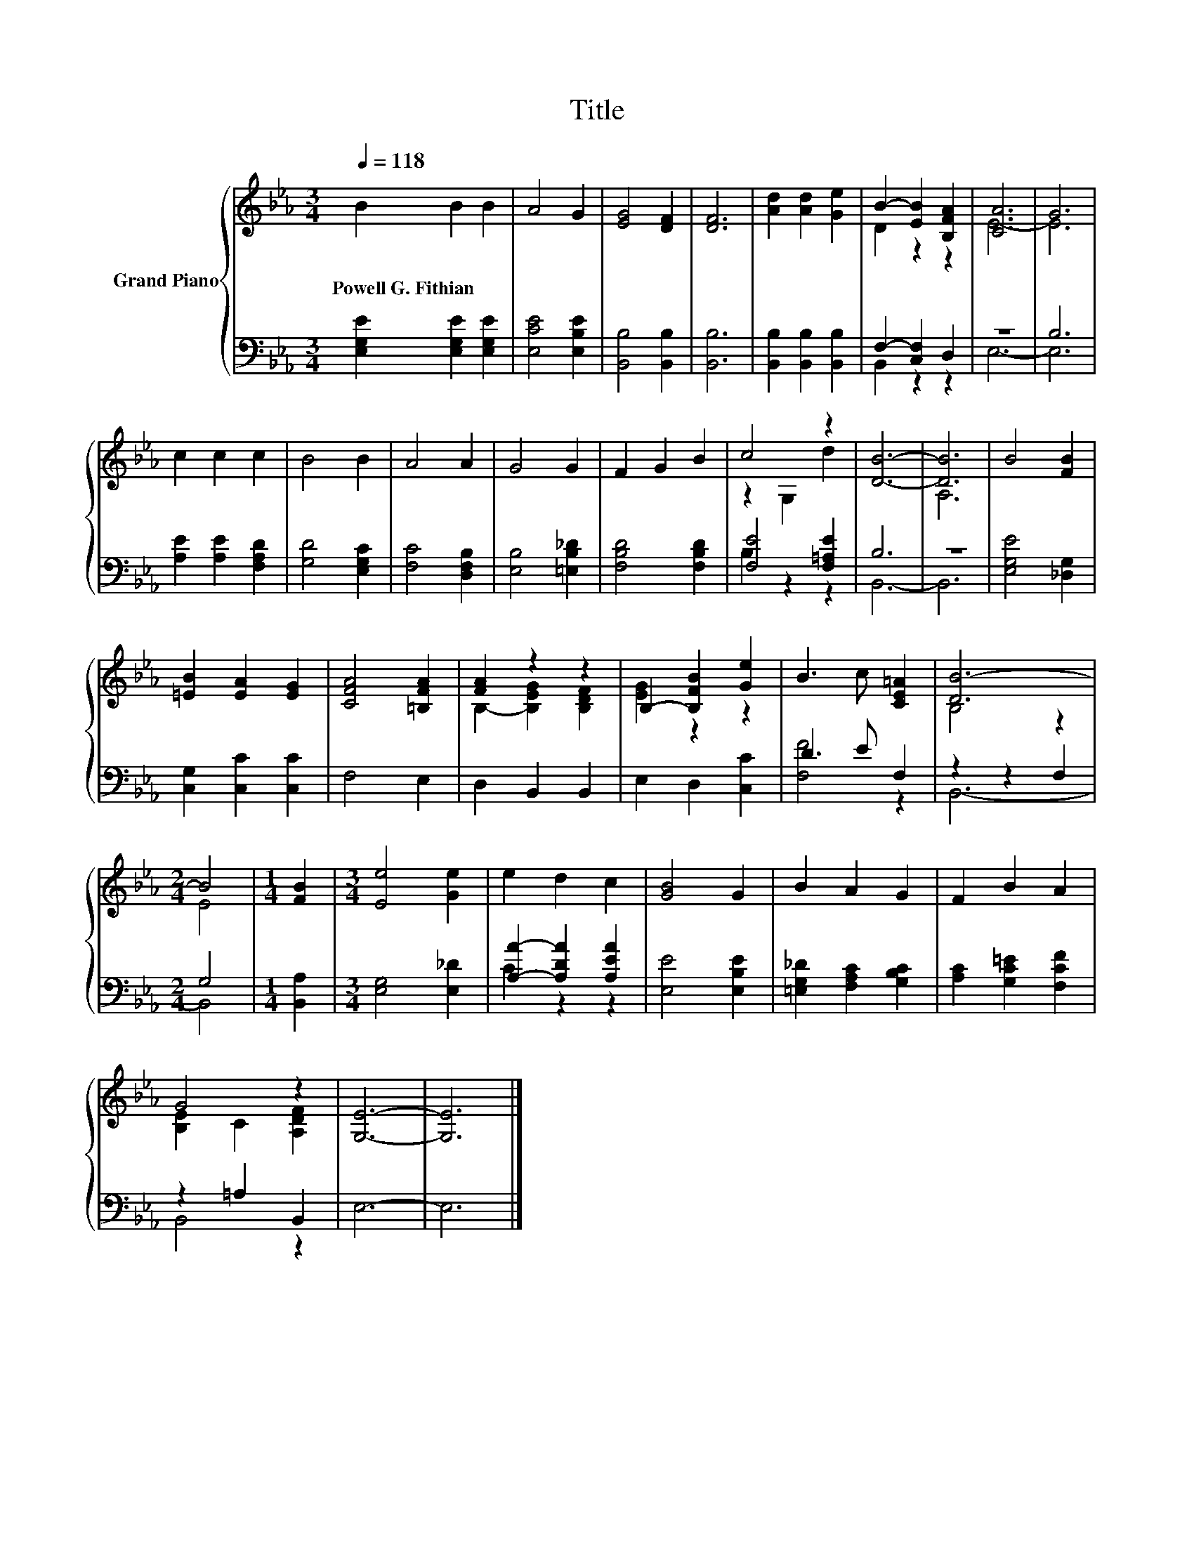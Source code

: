 X:1
T:Title
%%score { ( 1 3 ) | ( 2 4 ) }
L:1/8
Q:1/4=118
M:3/4
K:Eb
V:1 treble nm="Grand Piano"
V:3 treble 
V:2 bass 
V:4 bass 
V:1
 B2 B2 B2 | A4 G2 | [EG]4 [DF]2 | [DF]6 | [Ad]2 [Ad]2 [Ge]2 | B2- [EB]2 [B,FA]2 | [CA]6 | G6 | %8
w: Powell~G.~Fithian * *||||||||
 c2 c2 c2 | B4 B2 | A4 A2 | G4 G2 | F2 G2 B2 | c4 z2 | [DB]6- | [DB]6 | B4 [FB]2 | %17
w: |||||||||
 [=EB]2 [EA]2 [EG]2 | [CFA]4 [=B,FA]2 | [FA]2 z2 z2 | B,2- [B,FB]2 [Ge]2 | B3 c [CE=A]2 | [DB-]6 | %23
w: ||||||
[M:2/4] B4 |[M:1/4] [FB]2 |[M:3/4] [Ee]4 [Ge]2 | e2 d2 c2 | [GB]4 G2 | B2 A2 G2 | F2 B2 A2 | %30
w: |||||||
 G4 z2 | [G,E]6- | [G,E]6 |] %33
w: |||
V:2
 [E,G,E]2 [E,G,E]2 [E,G,E]2 | [E,CE]4 [E,B,E]2 | [B,,B,]4 [B,,B,]2 | [B,,B,]6 | %4
 [B,,B,]2 [B,,B,]2 [B,,B,]2 | F,2- [C,F,]2 D,2 | z6 | B,6 | [A,E]2 [A,E]2 [F,A,D]2 | %9
 [G,D]4 [E,G,C]2 | [F,C]4 [D,F,B,]2 | [E,B,]4 [=E,B,_D]2 | [F,B,D]4 [F,B,D]2 | [F,E]4 [F,=A,E]2 | %14
 B,6 | z6 | [E,G,E]4 [_D,G,]2 | [C,G,]2 [C,C]2 [C,C]2 | F,4 E,2 | D,2 B,,2 B,,2 | E,2 D,2 [C,C]2 | %21
 D3 E F,2 | z2 z2 F,2 |[M:2/4] G,4 |[M:1/4] [B,,A,]2 |[M:3/4] [E,G,]4 [E,_D]2 | %26
 [A,A]2- [A,DA]2 [A,EA]2 | [E,E]4 [E,B,E]2 | [=E,G,_D]2 [F,A,C]2 [G,B,C]2 | %29
 [A,C]2 [G,C=E]2 [F,CF]2 | z2 =A,2 B,,2 | E,6- | E,6 |] %33
V:3
 x6 | x6 | x6 | x6 | x6 | D2 z2 z2 | E6- | E6 | x6 | x6 | x6 | x6 | x6 | z2 G,2 d2 | x6 | A,6 | %16
 x6 | x6 | x6 | B,2- [B,EG]2 [B,DF]2 | [EG]2 z2 z2 | x6 | B,4 z2 |[M:2/4] E4 |[M:1/4] x2 | %25
[M:3/4] x6 | x6 | x6 | x6 | x6 | [B,E]2 C2 [A,DF]2 | x6 | x6 |] %33
V:4
 x6 | x6 | x6 | x6 | x6 | B,,2 z2 z2 | E,6- | E,6 | x6 | x6 | x6 | x6 | x6 | B,2 z2 z2 | B,,6- | %15
 B,,6 | x6 | x6 | x6 | x6 | x6 | [F,F]4 z2 | B,,6- |[M:2/4] B,,4 |[M:1/4] x2 |[M:3/4] x6 | %26
 C2 z2 z2 | x6 | x6 | x6 | B,,4 z2 | x6 | x6 |] %33

